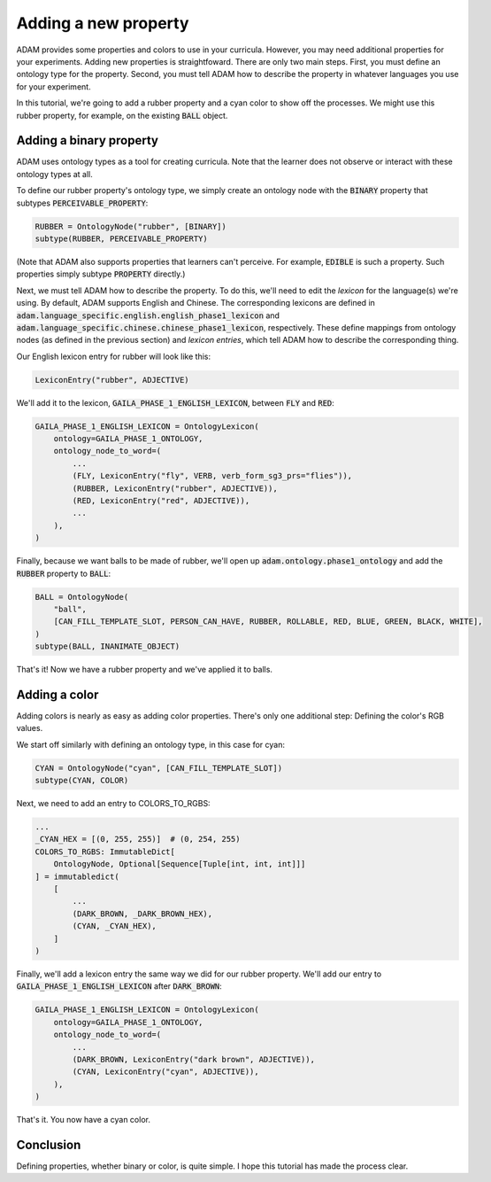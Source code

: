 #####################
Adding a new property
#####################

ADAM provides some properties and colors to use in your curricula.
However, you may need additional properties for your experiments.
Adding new properties is straightfoward.
There are only two main steps.
First, you must define an ontology type for the property.
Second, you must tell ADAM how to describe the property in whatever languages you use for your experiment.

In this tutorial, we're going to add a rubber property and a cyan color to show off the processes.
We might use this rubber property, for example, on the existing :code:`BALL` object.

************************
Adding a binary property
************************

ADAM uses ontology types as a tool for creating curricula.
Note that the learner does not observe or interact with these ontology types at all.

To define our rubber property's ontology type, we simply create an ontology node with the :code:`BINARY` property
that subtypes :code:`PERCEIVABLE_PROPERTY`:

.. code-block:: python

   RUBBER = OntologyNode("rubber", [BINARY])
   subtype(RUBBER, PERCEIVABLE_PROPERTY)

(Note that ADAM also supports properties that learners can't perceive.
For example, :code:`EDIBLE` is such a property.
Such properties simply subtype :code:`PROPERTY` directly.)

Next, we must tell ADAM how to describe the property.
To do this, we'll need to edit the *lexicon* for the language(s) we're using.
By default, ADAM supports English and Chinese. The corresponding lexicons
are defined in :code:`adam.language_specific.english.english_phase1_lexicon`
and :code:`adam.language_specific.chinese.chinese_phase1_lexicon`, respectively.
These define mappings from ontology nodes (as defined in the previous section)
and *lexicon entries*, which tell ADAM how to describe the corresponding thing.

Our English lexicon entry for rubber will look like this:

.. code-block:: python

    LexiconEntry("rubber", ADJECTIVE)

We'll add it to the lexicon, :code:`GAILA_PHASE_1_ENGLISH_LEXICON`, between :code:`FLY` and :code:`RED`:

.. code-block:: python

   GAILA_PHASE_1_ENGLISH_LEXICON = OntologyLexicon(
       ontology=GAILA_PHASE_1_ONTOLOGY,
       ontology_node_to_word=(
           ...
           (FLY, LexiconEntry("fly", VERB, verb_form_sg3_prs="flies")),
           (RUBBER, LexiconEntry("rubber", ADJECTIVE)),
           (RED, LexiconEntry("red", ADJECTIVE)),
           ...
       ),
   )

Finally, because we want balls to be made of rubber,
we'll open up :code:`adam.ontology.phase1_ontology`
and add the :code:`RUBBER` property to :code:`BALL`:

.. code-block:: python

   BALL = OntologyNode(
       "ball",
       [CAN_FILL_TEMPLATE_SLOT, PERSON_CAN_HAVE, RUBBER, ROLLABLE, RED, BLUE, GREEN, BLACK, WHITE],
   )
   subtype(BALL, INANIMATE_OBJECT)

That's it! Now we have a rubber property and we've applied it to balls.

**************
Adding a color
**************

Adding colors is nearly as easy as adding color properties.
There's only one additional step: Defining the color's RGB values.

We start off similarly with defining an ontology type, in this case for cyan:

.. code-block:: python

   CYAN = OntologyNode("cyan", [CAN_FILL_TEMPLATE_SLOT])
   subtype(CYAN, COLOR)

Next, we need to add an entry to COLORS_TO_RGBS:

.. code-block:: python

   ...
   _CYAN_HEX = [(0, 255, 255)]  # (0, 254, 255)
   COLORS_TO_RGBS: ImmutableDict[
       OntologyNode, Optional[Sequence[Tuple[int, int, int]]]
   ] = immutabledict(
       [
           ...
           (DARK_BROWN, _DARK_BROWN_HEX),
           (CYAN, _CYAN_HEX),
       ]
   )

Finally, we'll add a lexicon entry the same way we did for our rubber property.
We'll add our entry to :code:`GAILA_PHASE_1_ENGLISH_LEXICON` after :code:`DARK_BROWN`:

.. code-block:: python

   GAILA_PHASE_1_ENGLISH_LEXICON = OntologyLexicon(
       ontology=GAILA_PHASE_1_ONTOLOGY,
       ontology_node_to_word=(
           ...
           (DARK_BROWN, LexiconEntry("dark brown", ADJECTIVE)),
           (CYAN, LexiconEntry("cyan", ADJECTIVE)),
       ),
   )

That's it. You now have a cyan color.

**********
Conclusion
**********

Defining properties, whether binary or color, is quite simple.
I hope this tutorial has made the process clear.
